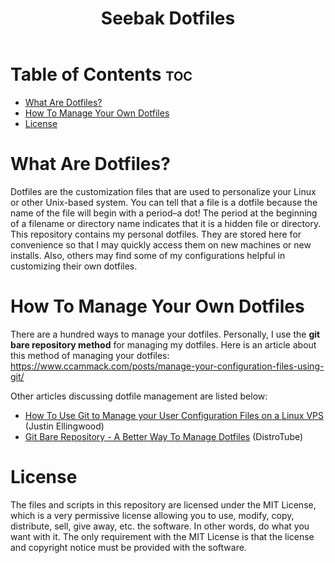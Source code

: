 #+TITLE: Seebak Dotfiles

* Table of Contents :toc:
- [[#what-are-dotfiles][What Are Dotfiles?]]
- [[#how-to-manage-your-own-dotfiles][How To Manage Your Own Dotfiles]]
- [[#license][License]]

* What Are Dotfiles?

Dotfiles are the customization files that are used to personalize your Linux or other Unix-based system.  You can tell that a file is a dotfile because the name of the file will begin with a period--a dot!  The period at the beginning of a filename or directory name indicates that it is a hidden file or directory.  This repository contains my personal dotfiles.  They are stored here for convenience so that I may quickly access them on new machines or new installs.  Also, others may find some of my configurations helpful in customizing their own dotfiles.

* How To Manage Your Own Dotfiles
There are a hundred ways to manage your dotfiles. Personally, I use the *git bare repository method* for managing my dotfiles. Here is an article about this method of managing your dotfiles: [[https://www.ccammack.com/posts/manage-your-configuration-files-using-git/][https://www.ccammack.com/posts/manage-your-configuration-files-using-git/]]

Other articles discussing dotfile management are listed below:
- [[https://www.digitalocean.com/community/tutorials/how-to-use-git-to-manage-your-user-configuration-files-on-a-linux-vps][How To Use Git to Manage your User Configuration Files on a Linux VPS]] (Justin Ellingwood)
- [[https://www.youtube.com/watch?v=tBoLDpTWVOM][Git Bare Repository - A Better Way To Manage Dotfiles]] (DistroTube)
  
* License
The files and scripts in this repository are licensed under the MIT License, which is a very permissive license allowing you to use, modify, copy, distribute, sell, give away, etc. the software. In other words, do what you want with it. The only requirement with the MIT License is that the license and copyright notice must be provided with the software.
